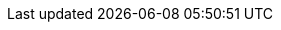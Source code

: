 // Erklärung und Link auf Website
ifdef::env-github[]
[discrete]
= Bohrdaten des Bereichs "Umwelt" (A244)
Sie befinden sich auf der Startseite des Themas **"Bohrdaten des Bereichs 'Umwelt' (A244)"**. Über folgende Links gelangen Sie zu weiteren Informationen:

* https://ch-sz-geo.github.io/A244/[Daten, Datenmodell, Modellbeschreibung, Erfassungsrichtlinie usw.] zu diesem Thema
* https://ch-sz-geo.github.io/A000_entrypage/[Einstiegsseite] mit weiteren Themenbeschreibungen
* https://data.geo.sz.ch/public/Themen/Themenliste.xml[Übersicht der Themen] mit der Zusammenstellung weiterer Beschreibungen
endif::[]
